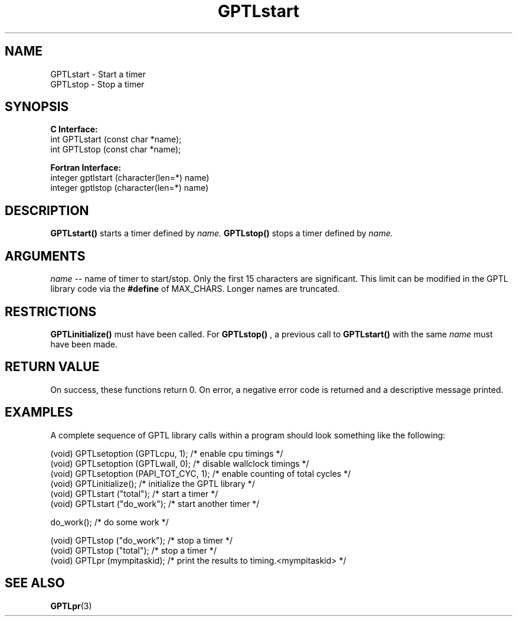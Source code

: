 .\" $Id: GPTLstart.3,v 1.2 2007-04-17 20:09:03 rosinski Exp $
.TH GPTLstart 3 "February, 2007" "GPTL"

.SH NAME
GPTLstart \- Start a timer
.TP
GPTLstop \- Stop a timer

.SH SYNOPSIS
.B C Interface:
.nf
int GPTLstart (const char *name);
int GPTLstop (const char *name);
.fi

.B Fortran Interface:
.nf
integer gptlstart (character(len=*) name)
integer gptlstop (character(len=*) name)
.fi

.SH DESCRIPTION
.B GPTLstart()
starts a timer defined by
.I name.
.B GPTLstop()
stops a timer defined by
.I name.

.SH ARGUMENTS
.I name
-- name of timer to start/stop. Only the first 15 characters are
significant. This limit can be modified in the GPTL library code via the
.B #define 
of MAX_CHARS.  Longer names are truncated.

.SH RESTRICTIONS
.B GPTLinitialize()
must have been called. For 
.B GPTLstop()
, a previous call to
.B GPTLstart()
with the same
.I name
must have been made.

.SH RETURN VALUE
On success, these functions return 0.
On error, a negative error code is returned and a descriptive message
printed. 

.SH EXAMPLES
A complete sequence of GPTL library calls within a program should look
something like the following:
.nf         
.if t .ft CW

(void) GPTLsetoption (GPTLcpu, 1);      /* enable cpu timings */
(void) GPTLsetoption (GPTLwall, 0);     /* disable wallclock timings */
(void) GPTLsetoption (PAPI_TOT_CYC, 1); /* enable counting of total cycles */
...
(void) GPTLinitialize();                /* initialize the GPTL library */
(void) GPTLstart ("total");             /* start a timer */
...
(void) GPTLstart ("do_work");           /* start another timer */

do_work();                              /* do some work */

(void) GPTLstop ("do_work");            /* stop a timer */
(void) GPTLstop ("total");              /* stop a timer */
...
(void) GPTLpr (mympitaskid);            /* print the results to timing.<mympitaskid> */

.if t .ft P
.fi

.SH SEE ALSO
.BR GPTLpr "(3)" 
